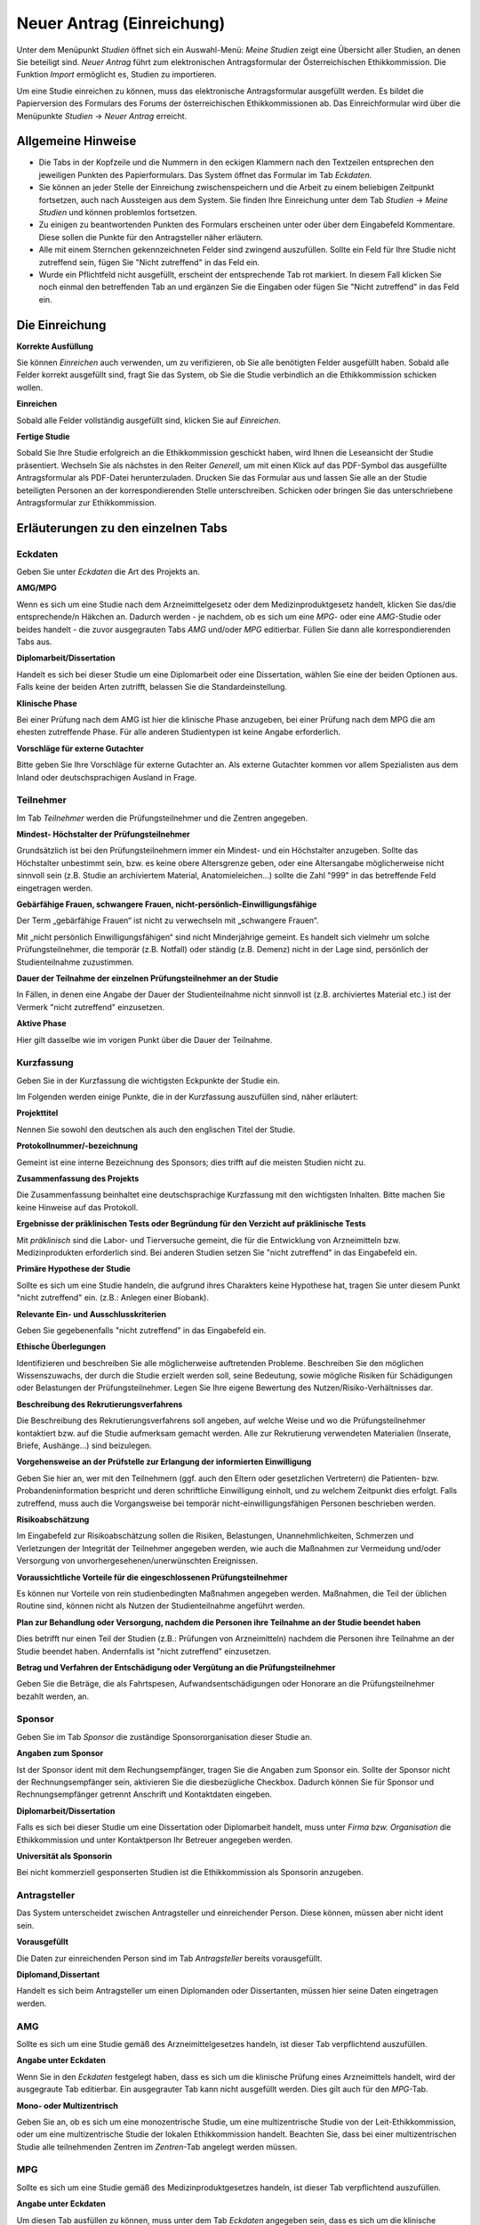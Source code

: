 ==========================
Neuer Antrag (Einreichung)
==========================

Unter dem Menüpunkt *Studien* öffnet sich ein Auswahl-Menü: *Meine Studien* zeigt eine Übersicht aller Studien, an denen Sie beteiligt sind. *Neuer Antrag* führt zum elektronischen Antragsformular der Österreichischen Ethikkommission. Die Funktion *Import* ermöglicht es, Studien zu importieren.

Um eine Studie einreichen zu können, muss das elektronische Antragsformular ausgefüllt werden. Es bildet die Papierversion des Formulars des Forums der österreichischen Ethikkommissionen ab. Das Einreichformular wird über die Menüpunkte *Studien* -> *Neuer Antrag* erreicht. 

Allgemeine Hinweise
===================

- Die Tabs in der Kopfzeile und die Nummern in den eckigen Klammern nach den Textzeilen entsprechen den jeweiligen Punkten des Papierformulars. Das System öffnet das Formular im Tab *Eckdaten*. 

- Sie können an jeder Stelle der Einreichung zwischenspeichern und die Arbeit zu einem beliebigen Zeitpunkt fortsetzen, auch nach Aussteigen aus dem System. Sie finden Ihre Einreichung unter dem Tab *Studien* -> *Meine Studien* und können problemlos fortsetzen.

- Zu einigen zu beantwortenden Punkten des Formulars erscheinen unter oder über dem Eingabefeld Kommentare. Diese sollen die Punkte für den Antragsteller näher erläutern.

- Alle mit einem Sternchen gekennzeichneten Felder sind zwingend auszufüllen. Sollte ein Feld für Ihre Studie nicht zutreffend sein, fügen Sie "Nicht zutreffend" in das Feld ein.

- Wurde ein Pflichtfeld nicht ausgefüllt, erscheint der entsprechende Tab rot markiert. In diesem Fall klicken Sie noch einmal den betreffenden Tab an und ergänzen Sie die Eingaben oder fügen Sie "Nicht zutreffend" in das Feld ein.

Die Einreichung
===============

**Korrekte Ausfüllung**

Sie können *Einreichen* auch verwenden, um zu verifizieren, ob Sie alle benötigten Felder ausgefüllt haben. Sobald alle Felder korrekt ausgefüllt sind, fragt Sie das System, ob Sie die Studie verbindlich an die Ethikkommission schicken wollen.

**Einreichen**

Sobald alle Felder vollständig ausgefüllt sind, klicken Sie auf *Einreichen*.

**Fertige Studie**

Sobald Sie Ihre Studie erfolgreich an die Ethikkommission geschickt haben, wird Ihnen die Leseansicht der Studie präsentiert. Wechseln Sie als nächstes in den Reiter *Generell*, um mit einen Klick auf das PDF-Symbol das ausgefüllte Antragsformular als PDF-Datei herunterzuladen. Drucken Sie das Formular aus und lassen Sie alle an der Studie beteiligten Personen an der korrespondierenden Stelle unterschreiben. Schicken oder bringen Sie das unterschriebene Antragsformular zur Ethikkommission.

Erläuterungen zu den einzelnen Tabs
===================================

Eckdaten
++++++++

Geben Sie unter *Eckdaten* die Art des Projekts an.

**AMG/MPG**

Wenn es sich um eine Studie nach dem Arzneimittelgesetz oder dem Medizinproduktgesetz handelt, klicken Sie das/die entsprechende/n Häkchen an. Dadurch werden - je nachdem, ob es sich um eine *MPG*- oder eine *AMG*-Studie oder beides handelt - die zuvor ausgegrauten Tabs *AMG* und/oder *MPG* editierbar. Füllen Sie dann alle korrespondierenden Tabs aus.

**Diplomarbeit/Dissertation**

Handelt es sich bei dieser Studie um eine Diplomarbeit oder eine Dissertation, wählen Sie eine der beiden Optionen aus. Falls keine der beiden Arten zutrifft, belassen Sie die Standardeinstellung.

**Klinische Phase**

Bei einer Prüfung nach dem AMG ist hier die klinische Phase anzugeben, bei einer Prüfung nach dem MPG die am ehesten zutreffende Phase. Für alle anderen Studientypen ist keine Angabe erforderlich.

**Vorschläge für externe Gutachter**

Bitte geben Sie Ihre Vorschläge für externe Gutachter an. Als externe Gutachter kommen vor allem Spezialisten aus dem Inland oder deutschsprachigen Ausland in Frage.


Teilnehmer
++++++++++

Im Tab *Teilnehmer* werden die Prüfungsteilnehmer und die Zentren angegeben.

**Mindest- Höchstalter der Prüfungsteilnehmer**

Grundsätzlich ist bei den Prüfungsteilnehmern immer ein Mindest- und ein Höchstalter anzugeben. Sollte das Höchstalter unbestimmt sein, bzw. es keine obere Altersgrenze geben, oder eine Altersangabe möglicherweise nicht sinnvoll sein (z.B. Studie an archiviertem Material,  Anatomieleichen...) sollte die Zahl "999" in das betreffende Feld eingetragen werden.

**Gebärfähige Frauen, schwangere Frauen, nicht-persönlich-Einwilligungsfähige**

Der Term „gebärfähige Frauen“ ist nicht zu verwechseln mit „schwangere Frauen“.

Mit „nicht persönlich Einwilligungsfähigen“ sind nicht Minderjährige gemeint. Es handelt sich vielmehr um solche Prüfungsteilnehmer, die temporär (z.B. Notfall) oder ständig (z.B. Demenz) nicht in der Lage sind, persönlich der Studienteilnahme zuzustimmen.

**Dauer der Teilnahme der einzelnen Prüfungsteilnehmer an der Studie**

In Fällen, in denen eine Angabe der Dauer der Studienteilnahme nicht sinnvoll ist (z.B. archiviertes Material etc.) ist der Vermerk "nicht zutreffend" einzusetzen.

**Aktive Phase**

Hier gilt dasselbe wie im vorigen Punkt über die Dauer der Teilnahme.

Kurzfassung
+++++++++++

Geben Sie in der Kurzfassung die wichtigsten Eckpunkte der Studie ein.

Im Folgenden werden einige Punkte, die in der Kurzfassung auszufüllen sind, näher erläutert:

**Projekttitel**

Nennen Sie sowohl den deutschen als auch den englischen Titel der Studie.

**Protokollnummer/-bezeichnung**

Gemeint ist eine interne Bezeichnung des Sponsors; dies trifft auf die meisten Studien nicht zu.

**Zusammenfassung des Projekts**

Die Zusammenfassung beinhaltet eine deutschsprachige Kurzfassung mit den wichtigsten Inhalten. Bitte machen Sie keine Hinweise auf das Protokoll.

**Ergebnisse der präklinischen Tests oder Begründung für den Verzicht auf präklinische Tests**

Mit *präklinisch* sind die Labor- und Tierversuche gemeint, die für die Entwicklung von Arzneimitteln bzw. Medizinprodukten erforderlich sind. Bei anderen Studien setzen Sie "nicht zutreffend" in das Eingabefeld ein.

**Primäre Hypothese der Studie**

Sollte es sich um eine Studie handeln, die aufgrund ihres Charakters keine Hypothese hat, tragen Sie unter diesem Punkt "nicht zutreffend" ein. (z.B.: Anlegen einer Biobank).

**Relevante Ein- und Ausschlusskriterien**

Geben Sie gegebenenfalls "nicht zutreffend" in das Eingabefeld ein.

**Ethische Überlegungen**

Identifizieren und beschreiben Sie alle möglicherweise auftretenden Probleme. Beschreiben Sie den möglichen Wissenszuwachs, der durch die Studie erzielt werden soll, seine Bedeutung, sowie mögliche Risiken für Schädigungen oder Belastungen der Prüfungsteilnehmer. Legen Sie Ihre eigene Bewertung des Nutzen/Risiko-Verhältnisses dar.

**Beschreibung des Rekrutierungsverfahrens**

Die Beschreibung des Rekrutierungsverfahrens soll angeben, auf welche Weise und wo die Prüfungsteilnehmer kontaktiert bzw. auf die Studie aufmerksam gemacht werden. Alle zur Rekrutierung verwendeten Materialien (Inserate, Briefe, Aushänge...) sind beizulegen.

**Vorgehensweise an der Prüfstelle zur Erlangung der informierten Einwilligung**

Geben Sie hier an, wer mit den Teilnehmern (ggf. auch den Eltern oder gesetzlichen Vertretern) die Patienten- bzw. Probandeninformation bespricht und deren schriftliche Einwilligung einholt, und zu welchem Zeitpunkt dies erfolgt. Falls zutreffend, muss auch die Vorgangsweise bei temporär nicht-einwilligungsfähigen Personen beschrieben werden.

**Risikoabschätzung**

Im Eingabefeld zur Risikoabschätzung sollen die Risiken, Belastungen, Unannehmlichkeiten, Schmerzen und Verletzungen der Integrität der Teilnehmer angegeben werden, wie auch die Maßnahmen zur Vermeidung und/oder Versorgung von unvorhergesehenen/unerwünschten Ereignissen.

**Voraussichtliche Vorteile für die eingeschlossenen Prüfungsteilnehmer**

Es können nur Vorteile von rein studienbedingten Maßnahmen angegeben werden. Maßnahmen, die Teil der üblichen Routine sind, können nicht als Nutzen der Studienteilnahme angeführt werden.

**Plan zur Behandlung oder Versorgung, nachdem die Personen ihre Teilnahme an der Studie beendet haben**

Dies betrifft nur einen Teil der Studien (z.B.: Prüfungen von Arzneimitteln) nachdem die Personen ihre Teilnahme an der Studie beendet haben. Andernfalls ist "nicht zutreffend" einzusetzen.

**Betrag und Verfahren der Entschädigung oder Vergütung an die Prüfungsteilnehmer**

Geben Sie die Beträge, die als Fahrtspesen, Aufwandsentschädigungen oder Honorare an die Prüfungsteilnehmer bezahlt werden, an.

Sponsor
+++++++

Geben Sie im Tab *Sponsor* die zuständige Sponsororganisation dieser Studie an.

**Angaben zum Sponsor**

Ist der Sponsor ident mit dem Rechungsempfänger, tragen Sie die Angaben zum Sponsor ein. Sollte der Sponsor nicht der Rechnungsempfänger sein, aktivieren Sie die diesbezügliche Checkbox. Dadurch können Sie für Sponsor und Rechnungsempfänger getrennt Anschrift und Kontaktdaten eingeben.

**Diplomarbeit/Dissertation**

Falls es sich bei dieser Studie um eine Dissertation oder Diplomarbeit handelt, muss unter *Firma bzw. Organisation* die Ethikkommission und unter Kontaktperson Ihr Betreuer angegeben werden.

**Universität als Sponsorin**

Bei nicht kommerziell gesponserten Studien ist die Ethikkommission als Sponsorin anzugeben.

Antragsteller
+++++++++++++

Das System unterscheidet zwischen Antragsteller und einreichender Person. Diese können, müssen aber nicht ident sein.

**Vorausgefüllt**

Die Daten zur einreichenden Person sind im Tab *Antragsteller* bereits vorausgefüllt.

**Diplomand,Dissertant**

Handelt es sich beim Antragsteller um einen Diplomanden oder Dissertanten, müssen hier seine Daten eingetragen werden.

AMG
+++

Sollte es sich um eine Studie gemäß des Arzneimittelgesetzes handeln, ist dieser Tab verpflichtend auszufüllen.

**Angabe unter Eckdaten**

Wenn Sie in den *Eckdaten* festgelegt haben, dass es sich um die klinische Prüfung eines Arzneimittels handelt, wird der ausgegraute Tab editierbar. Ein ausgegrauter Tab kann nicht ausgefüllt werden. Dies gilt auch für den *MPG*-Tab.

**Mono- oder Multizentrisch**

Geben Sie an, ob es sich um eine monozentrische Studie, um eine multizentrische Studie von der Leit-Ethikkommission, oder um eine multizentrische Studie der lokalen Ethikkommission handelt. Beachten Sie, dass bei einer multizentrischen Studie alle teilnehmenden Zentren im *Zentren*-Tab angelegt werden müssen.

MPG
+++

Sollte es sich um eine Studie gemäß des Medizinproduktgesetzes handeln, ist dieser Tab verpflichtend auszufüllen.

**Angabe unter Eckdaten**

Um diesen Tab ausfüllen zu können, muss unter dem Tab *Eckdaten* angegeben sein, dass es sich um die klinische Prüfung eines Medizinproduktes handelt. Aktivieren Sie dafür den entsprechenden Filter. Der ausgegraute Tab *MPG* wird dadurch editierbar. Dies gilt auch für den *AMG*-Tab.

Maßnahmen
+++++++++

Geben Sie die Angaben für die Maßnahmen an.

**Ausschließlich studienbezogene Maßnahmen**

Unter *Ausschließlich studienbezogene Maßnahmen* sind alle Maßnahmen zu verstehen, die ohne die Studie nicht stattfinden würden.

Es ist eine vollständige Aufzählung aller Maßnahmen (z.B. Medikamentengabe, Untersuchungen, Fragebögen, Tests, Blutabnahmen.....) erforderlich, die aus Studiengründen durchgeführt werden. Maßnahmen, die auch ohne Durchführung der Studie erfolgen, sind hier nicht zu nennen.

Beispiel: In einer Studie an Patienten mit einer Knie-Endoprothese soll deren Lebensqualität ein halbes Jahr nach dem Eingriff mit Hilfe eines Fragebogens erhoben werden. Die Patienten werden dazu zu einem kurzen Termin einberufen.

Studienbezogene Maßnahmen: Einberufung des Patienten, Fragebogenerhebung. Nicht-studienbezogen ist die Knieoperation.

Falls die Patienten im Rahmen einer ohnehin durchgeführten Routine-Nachkontrolle befragt werden, wäre ausschließlich das Ausfüllen des Fragebogens die studienbezogene Maßnahme.

**Zusätzliche Eingabefelder**

Durch das Klicken auf das grüne Symbol können neue Eingabefelder hinzufügt werden. Diese sind durch ein rotes Symbol gekennzeichnet und lassen sich dadurch auch wieder entfernen.

Biometrie
+++++++++

Geben Sie im *Biometrie*-Tab Biometrie, Statistik und Datenschutz an.

**Nicht zutreffend**

Markieren Sie Felder, die nicht auf Ihre Studie zutreffen, mit "Nicht zutreffend".

Versicherung
++++++++++++

Füllen Sie diesen Tab aus, wenn es für die Studie eine Versicherung gibt.

**Nachreichung**

Sollten Sie eine Versicherung benötigen, die Ihnen aus speziellen Gründen jetzt nicht zur Verfügung steht, schreiben Sie in die Felder "Wird nachgereicht".

Unterlagen
++++++++++

Bitte beachten Sie, dass das System ausschließlich PDF-Dateien annimmt. Sollten Sie andere Dokumente einzureichen versuchen, erhalten Sie eine Fehlermeldung. Passwort-geschützte PDF's oder PDF's mit Lese-, Kopier- oder Druckeinschränkungen eignen sich nicht für Langzeit-Archivierung. Wir empfehlen Ihnen stattdessen PDFA-Dateien.
Falls Sie ein Dokument mit Typ *Prüferinformation (Investigator's Brochure)* hochladen, kann dies aus Sicherheitsgründen zum Schutz des Dokuments nur angesehen werden. Daher wird kein Link zum Herunterladen angezeigt.

**Dokumentenname**

Sie können den vorausgefüllten Namen umbenennen, falls er nicht zutreffend genug ist.

**Versionsbezeichnung**

Geben Sie unter Version zum Beispiel die Versionsbezeichnung 1.2 oder 1.3 an.

**Datumsangabe**

Achten Sie darauf, als Datum den Zeitpunkt der Dokumentenerstellung anzugeben, nicht das Hochladedatum.

**Dokument löschen**

Haben Sie das falsche Dokument hochgeladen, oder dieses falsch benannt, sind diese problemlos zu löschen. Laden Sie danach die Datei mit den richtigen Daten erneut hoch.

**Dokumente gleichen Typs**

Es können beliebig viele Dokumente hochgeladen werden. Dokumente gleichen Typs werden unter der gleichen Typüberschrift aufgelistet. Jedes Dokument kann mit einem Klick auf seinen Namen geöffnet werden.

**Erstellung von PDF-Dateien**

Windows

  Laden Sie das kostenlose Programm "pdfcreator" unter dem Link http://www.pdfforge.org/pdfcreator herunter und installieren Sie es. "pdfcreator" stellt Ihnen einen Druckertreiber zur Verfügung, der Ihnen erlaubt, alle ausdruckbaren Dokumente als PDF abzuspeichern. Dazu öffnen Sie das Dokument im jeweiligen Bearbeitungsprogramm und klicken Sie auf *Drucken*. Wählen Sie den virtuellen "pdfcreator"-Drucker in dem darauf erscheinenden Druckdialog um das Dokument als PDF-Datei abzuspeichern. Weitere Informationen und Hilfestellungen (Englisch) zu "pdfcreator" finden Sie unter dem Link http://www.pdfforge.org/content/pdfcreator-user-manual. Beachten Sie, dass Sie mit "pdfcreator" auch PDFA-Dateien erstellen können. Speichern Sie Dokumente als PDFA-Datei ab, wenn Sie sie als Unterlage hochladen wollen.

Mac OS X

  Unter Mac OS X können Sie über den Druckdialog ohne Drittprogramme PDF-Dateien erstellen. Diese Funktionalität ist ein Bestandteil dieses Betriebssystems.

Linux/BSD/Solaris

  Bei diesen Sytemen können Sie über einen "CUPS"-Treiber PDF-Dateien erstellen. Diese Funktionalität erreichen Sie über den Druckdialog. Hinweise zur Installation dieses Treibers lesen Sie bitte im Administrationshandbuch Ihres Systems nach. Falls Sie eine Linux-Desktop-Distribution verwenden (z.B. Ubuntu) ist dieser Treiber möglicherweise schon installiert.
  
Zentren
+++++++

Unter dem Tab *Zentren* können Sie die im Teil B des Papierantragsformulars angegebenen Zentren mit den jeweiligen verantwortlichen Prüfärzten eintragen.

**Pro Zentrum**

Tragen Sie pro Zentrum den Namen des Zentrums, die Anzahl der Teilnehmer, die zuständige Ethikkommission, den für dieses Zentrum verantwortlichen Prüfarzt und dessen Mitarbeiter ein.

**Diplomarbeit/Dissertation**

Sollte es sich um eine Diplomarbeit oder eine Dissertation handeln, geben Sie unter den Prüfarztdetails die Angaben zum Diplomarbeits- bzw. Dissertationsbetreuer an.

**Zentrum hinzufügen**

Falls Ihre Studie mehr als ein Zentrum hat, füllen Sie die Informationen für jedes einzelne teilnehmende Zentrum aus. Um ein weiteres Zentrum anzulegen, klicken Sie auf *weiteres Zentrum hinzufügen*.

**Mitarbeiter hinzufügen**

Um zusätzliche verantwortliche Mitarbeiter an der klinischen Studie (an Ihrer Prüfstelle) hinzuzufügen, klicken Sie auf das grüne Symbol.

**Leitethikkommission bei AMG Studien**

Reichen Sie bei multizentrischen Arzneimittelstudien das Zentrum mit der zuständigen Leitethikkommission als erstes ein.

**Koordinierender Prüfarzt**

Achten Sie desweiteren darauf, dass das Feld *koordinierender Prüfarzt* nur einmal und im richtigen Zentrum angehakt ist.

**AMG**

Bei mehreren Zentren und einer Studie nach dem Arzneimittelgesetz geben Sie im *AMG*-Tab an, ob es sich um eine multizentrische Studie mit der Ethikkommission der MedUniWien als Leit-Ethikkommission oder als begleitende lokale Ethikkommission handelt.

**Zentren im Ausland**

Geben Sie alle teilnehmenden Auslandszentren an. Für jedes Zentrum muss der Name des Zentrums und der Titel bzw. Name des Prüfarztes angegeben werden. Bei Bedarf können weitere Auslandszentren hinzugefügt werden.
